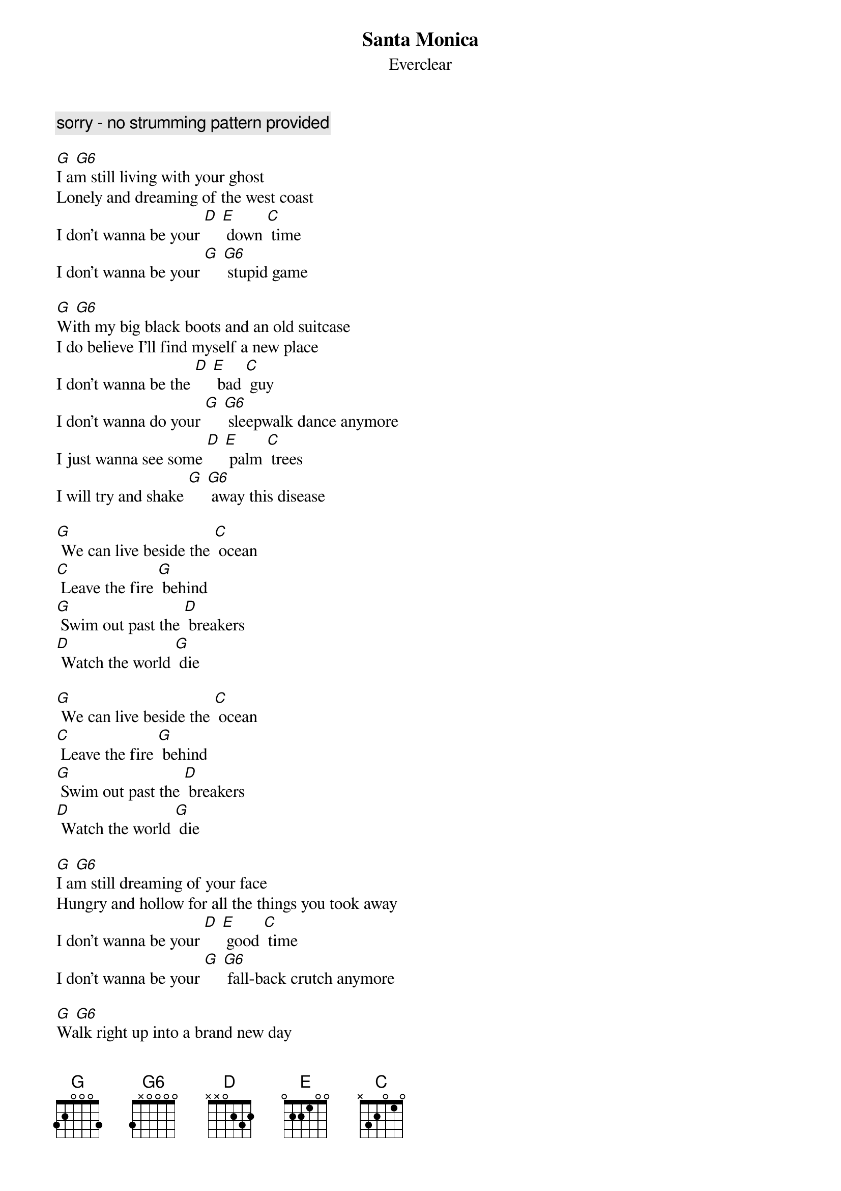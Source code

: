 {t: Santa Monica}
{st: Everclear}

{c: sorry - no strumming pattern provided}

[G] [G6]
I am still living with your ghost
Lonely and dreaming of the west coast
I don't wanna be your [D] [E] down [C] time
I don't wanna be your [G] [G6] stupid game

[G] [G6]
With my big black boots and an old suitcase
I do believe I'll find myself a new place
I don't wanna be the [D] [E] bad [C] guy
I don't wanna do your [G] [G6] sleepwalk dance anymore
I just wanna see some [D] [E] palm [C] trees
I will try and shake [G] [G6] away this disease

[G] We can live beside the [C] ocean
[C] Leave the fire [G] behind
[G] Swim out past the [D] breakers
[D] Watch the world [G] die

[G] We can live beside the [C] ocean
[C] Leave the fire [G] behind
[G] Swim out past the [D] breakers
[D] Watch the world [G] die

[G] [G6]
I am still dreaming of your face
Hungry and hollow for all the things you took away
I don't wanna be your [D] [E] good [C] time
I don't wanna be your [G] [G6] fall-back crutch anymore

[G] [G6]
Walk right up into a brand new day
Insane and rising in my own weird way
I don't wanna be the [D] [E] bad [C] guy
I don't wanna do your [G] [G6] sleepwalk dance anymore
I just wanna feel some [D] [E] sun [C] shine
I just wanna find some [G] [G6] place to be alone

[G] We can live beside the [C] ocean
[C] Leave the fire [G] behind
[G] Swim out past the [D] breakers
[D] Watch the world [G] die

[G] We can live beside the [C] ocean
[C] Leave the fire [G] behind
[G] Swim out past the [D] breakers
[D] Watch the world [G] die

[G] We can live beside the [C] ocean
[C] Leave the fire [G] behind
[G] Swim out past the [D] breakers
[D] Watch the world [G] die

[G] We can live beside the [C] ocean
[C] Leave the fire [G] behind
[G] Swim out past the [D] breakers
[D] Watch the world [G] die

[G] [G6]
Yeah, watch the world die
Yeah, watch the world die
Yeah, watch the world die
Yeah, watch the world die

